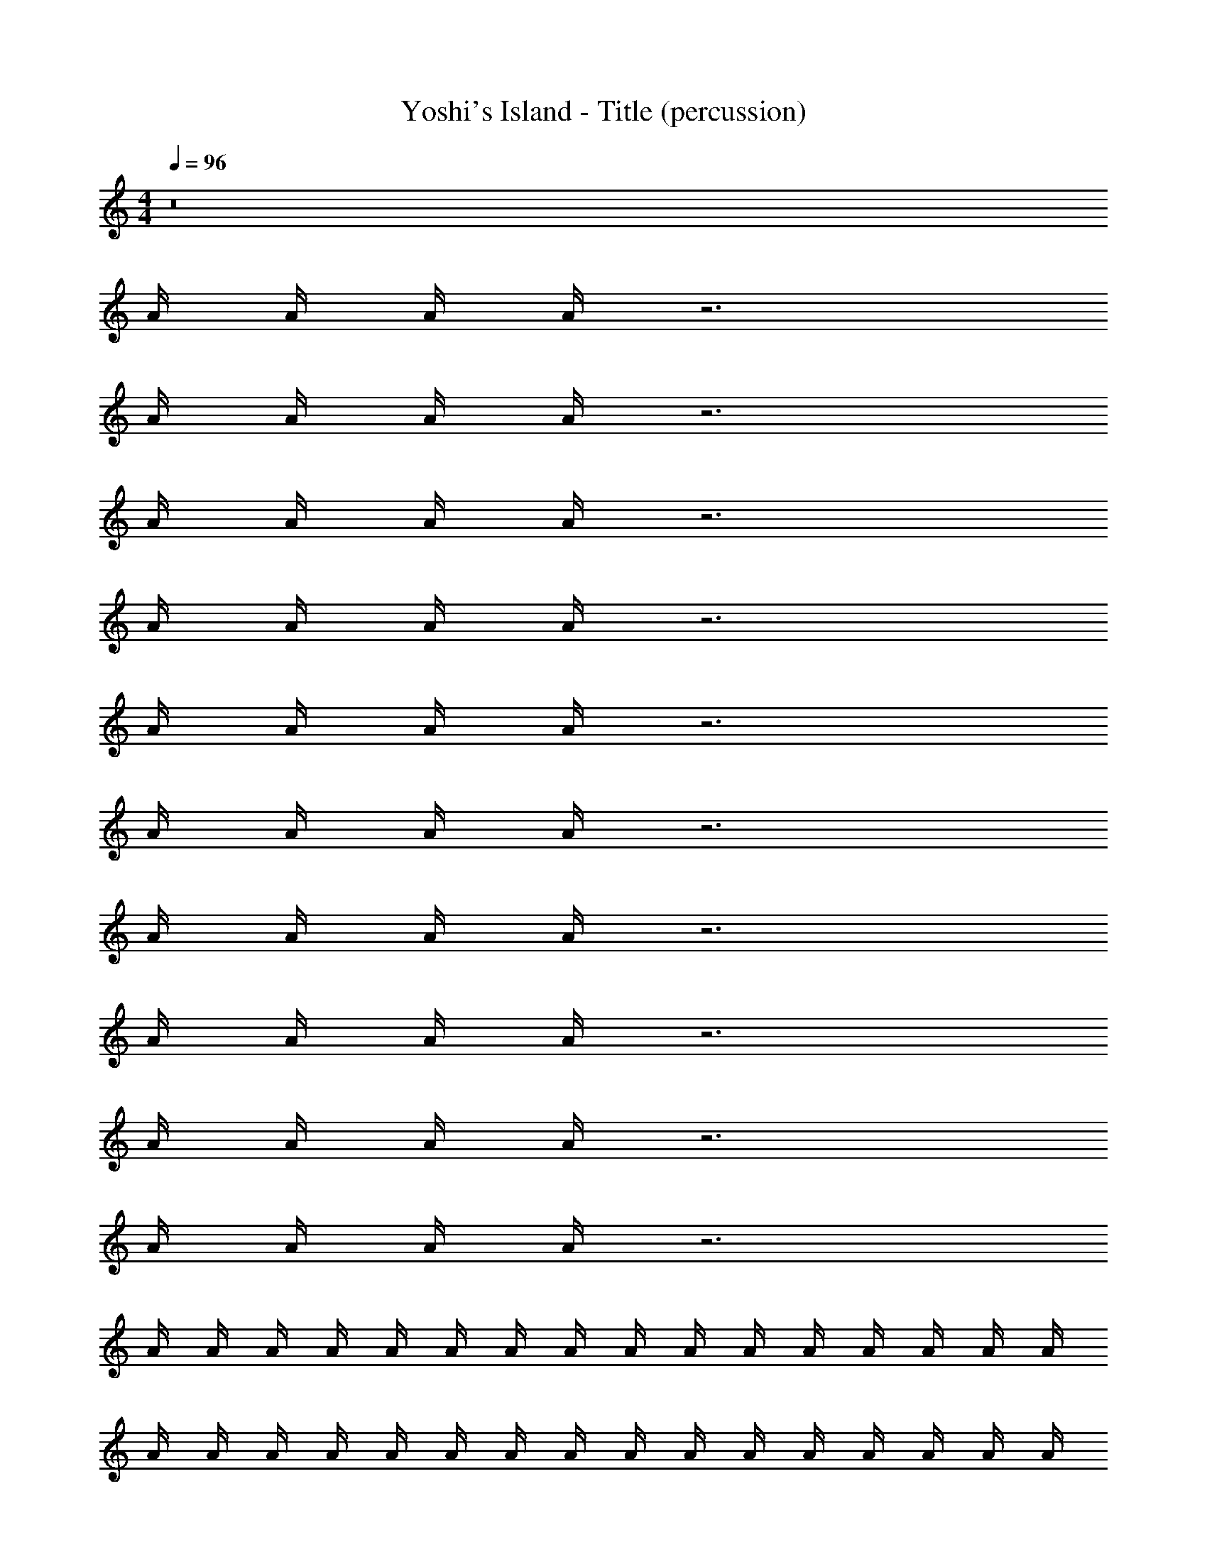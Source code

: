 X: 1
T: Yoshi's Island - Title (percussion)
Z: ABC Generated by Starbound Composer
L: 1/8
M: 4/4
Q: 1/4=96
K: C
z16 
A/2 A/2 A/2 A/2 z6 
A/2 A/2 A/2 A/2 z6 
A/2 A/2 A/2 A/2 z6 
A/2 A/2 A/2 A/2 z6 
A/2 A/2 A/2 A/2 z6 
A/2 A/2 A/2 A/2 z6 
A/2 A/2 A/2 A/2 z6 
A/2 A/2 A/2 A/2 z6 
A/2 A/2 A/2 A/2 z6 
A/2 A/2 A/2 A/2 z6 
A/2 A/2 A/2 A/2 A/2 A/2 A/2 A/2 A/2 A/2 A/2 A/2 A/2 A/2 A/2 A/2 
A/2 A/2 A/2 A/2 A/2 A/2 A/2 A/2 A/2 A/2 A/2 A/2 A/2 A/2 A/2 A/2 
A/2 A/2 A/2 A/2 A/2 A/2 A/2 A/2 A/2 A/2 A/2 A/2 A/2 A/2 A/2 A/2 
A/2 A/2 A/2 A/2 A/2 A/2 A/2 A/2 A/2 A/2 A/2 A/2 A/2 A/2 A/2 A/2 
[A/2E/2] A/2 [A/2^D/2] [A/2^C/2] A/2 [A/2E/2] [A/2E/2] [A/2E/2] [A/2E/2] A/2 [A/2D/2] [A/2C/2] A/2 [A/2E/2] [A/2E/2] [A/2E/2] 
[A/2E/2] A/2 [A/2D/2] [A/2C/2] A/2 [A/2E/2] [A/2E/2] [A/2E/2] [A/2E/2] A/2 [A/2D/2] [A/2C/2] A/2 [A/2E/2] [A/2E/2] [A/2E/2] 
[A/2E/2] A/2 [A/2D/2] [A/2C/2] A/2 [A/2E/2] [A/2E/2] [A/2E/2] [A/2E/2] A/2 [A/2D/2] [A/2C/2] A/2 [A/2E/2] [A/2E/2] [A/2E/2] 
[A/2E/2] A/2 [A/2D/2] [A/2C/2] A/2 [A/2E/2] [A/2E/2] [A/2E/2] [A/2E/2] A/2 [A/2D/2] [A/2C/2] A/2 [A/2E/2] [A/2E/2] [A/2E/2] 
[A/2E/2] A/2 [A/2D/2] [A/2C/2] A/2 [A/2E/2] [A/2E/2] [A/2E/2] [A/2E/2] A/2 [A/2D/2] [A/2C/2] A/2 [A/2E/2] [A/2E/2] [A/2E/2] 
[A/2E/2] A/2 [A/2D/2] [A/2C/2] A/2 [A/2E/2] [A/2E/2] [A/2E/2] [A/2E/2] A/2 [A/2D/2] [A/2C/2] A/2 [A/2E/2] [A/2E/2] [A/2E/2] 
[A/2E/2] A/2 [A/2D/2] [A/2C/2] A/2 [A/2E/2] [A/2E/2] [A/2E/2] [A/2E/2] A/2 [A/2D/2] [A/2C/2] A/2 [A/2E/2] [A/2E/2] [A/2E/2] 
[A/2E/2] A/2 [A/2D/2] [A/2C/2] A/2 [A/2E/2] [A/2E/2] [A/2E/2] [A/2E/2] A/2 [A/2D/2] [A/2C/2] A/2 [A/2E/2] [A/2E/2] [A/2E/2] 
[A/2E/2] A/2 [A/2D/2] [A/2C/2] A/2 [A/2E/2] [A/2E/2] [A/2E/2] [A/2E/2] A/2 [A/2D/2] [A/2C/2] A/2 [A/2E/2] [A/2E/2] [A/2E/2] 
[A/2E/2] A/2 [A/2D/2] [A/2C/2] A/2 [A/2E/2] [A/2E/2] [A/2E/2] [A/2E/2] A/2 [A/2D/2] [A/2C/2] A/2 [A/2E/2] [A/2E/2] [A/2E/2] 
[A/2E/2] A/2 [A/2D/2] [A/2C/2] A/2 [A/2E/2] [A/2E/2] [A/2E/2] [A/2E/2] A/2 [A/2D/2] [A/2C/2] A/2 [A/2E/2] [A/2E/2] [A/2E/2] 
[A/2E/2] A/2 [A/2D/2] [A/2C/2] A/2 [A/2E/2] [A/2E/2] [A/2E/2] [A/2E/2] A/2 [A/2D/2] [A/2C/2] A/2 [A/2E/2] [A/2E/2] [A/2E/2] 
[A/2E/2] A/2 [A/2D/2] [A/2C/2] A/2 [A/2E/2] [A/2E/2] [A/2E/2] [A/2E/2] A/2 [A/2D/2] [A/2C/2] A/2 [A/2E/2] [A/2E/2] [A/2E/2] 
[A/2E/2] A/2 [A/2D/2] [A/2C/2] A/2 [A/2E/2] [A/2E/2] [A/2E/2] [A/2E/2] A/2 [A/2D/2] [A/2C/2] A/2 [A/2E/2] [A/2E/2] [A/2E/2] 
[A/2E/2] A/2 [A/2D/2] [A/2C/2] A/2 [A/2E/2] [A/2E/2] [A/2E/2] [A/2E/2] A/2 [A/2D/2] [A/2C/2] A/2 [A/2E/2] [A/2E/2] [A/2E/2] 
[A/2E/2] A/2 [A/2D/2] [A/2C/2] A/2 [A/2E/2] [A/2E/2] [A/2E/2] [A/2E/2] A/2 [A/2D/2] [A/2C/2] A/2 [A/2E/2] [A/2E/2] [A/2E/2] 
[A/2E/2] A/2 [A/2D/2] [A/2C/2] A/2 [A/2E/2] [A/2E/2] [A/2E/2] [A/2E/2] A/2 [A/2D/2] [A/2C/2] A/2 [A/2E/2] [A/2E/2] [A/2E/2] 
[A/2E/2] A/2 [A/2D/2] [A/2C/2] A/2 [A/2E/2] [A/2E/2] [A/2E/2] [A/2E/2] A/2 [A/2D/2] [A/2C/2] A/2 [A/2E/2] [A/2E/2] [A/2E/2] 
[A/2E/2] A/2 [A/2D/2] [A/2C/2] A/2 [A/2E/2] [A/2E/2] [A/2E/2] [A/2E/2] A/2 [A/2D/2] [A/2C/2] A/2 [A/2E/2] [A/2E/2] [A/2E/2] 
[A/2E/2] A/2 [A/2D/2] [A/2C/2] A/2 [A/2E/2] [A/2E/2] [A/2E/2] [A/2E/2] A/2 [A/2D/2] [A/2C/2] A/2 [A/2E/2] [A/2E/2] [A/2E/2] 
[A/2E/2] A/2 [A/2D/2] [A/2C/2] A/2 [A/2E/2] [A/2E/2] [A/2E/2] [A/2E/2] A/2 [A/2D/2] [A/2C/2] A/2 [A/2E/2] [A/2E/2] [A/2E/2] 
[A/2E/2] A/2 [A/2D/2] [A/2C/2] A/2 [A/2E/2] [A/2E/2] [A/2E/2] [A/2E/2] A/2 [A/2D/2] [A/2C/2] A/2 [A/2E/2] [A/2E/2] [A/2E/2] 
[A/2E/2] A/2 [A/2D/2] [A/2C/2] A/2 [A/2E/2] [A/2E/2] [A/2E/2] [A/2E/2] A/2 [A/2D/2] [A/2C/2] A/2 [A/2E/2] [A/2E/2] [A/2E/2] 
[A/2E/2] A/2 [A/2D/2] [A/2C/2] A/2 [A/2E/2] [A/2E/2] [A/2E/2] [A/2E/2] A/2 [A/2D/2] [A/2C/2] A/2 [A/2E/2] [A/2E/2] [A/2E/2] 
